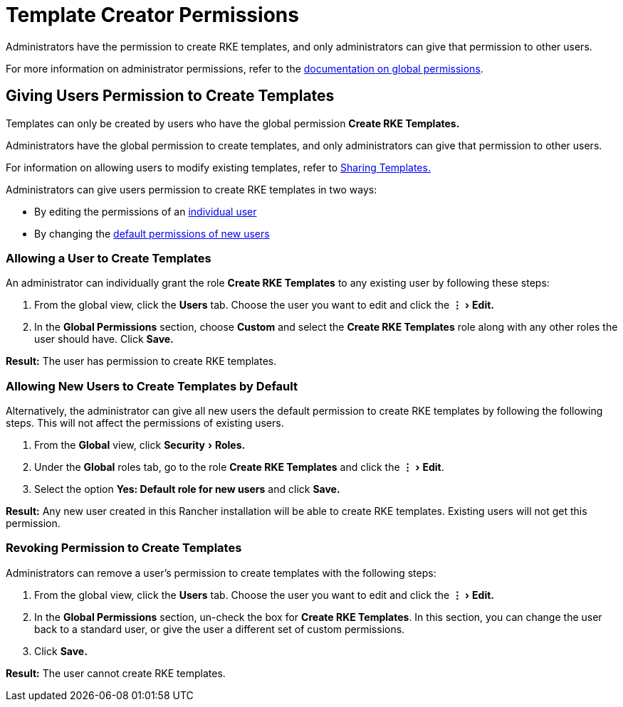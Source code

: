= Template Creator Permissions
:experimental:

Administrators have the permission to create RKE templates, and only administrators can give that permission to other users.

For more information on administrator permissions, refer to the xref:../manage-role-based-access-control-rbac/global-permissions.adoc[documentation on global permissions].

== Giving Users Permission to Create Templates

Templates can only be created by users who have the global permission *Create RKE Templates.*

Administrators have the global permission to create templates, and only administrators can give that permission to other users.

For information on allowing users to modify existing templates, refer to xref:access-or-share-templates.adoc[Sharing Templates.]

Administrators can give users permission to create RKE templates in two ways:

* By editing the permissions of an <<allowing-a-user-to-create-templates,individual user>>
* By changing the <<allowing-new-users-to-create-templates-by-default,default permissions of new users>>

=== Allowing a User to Create Templates

An administrator can individually grant the role *Create RKE Templates* to any existing user by following these steps:

. From the global view, click the *Users* tab. Choose the user you want to edit and click the menu:&#8942;[Edit.]
. In the *Global Permissions* section, choose *Custom* and select the *Create RKE Templates* role along with any other roles the user should have. Click *Save.*

*Result:* The user has permission to create RKE templates.

=== Allowing New Users to Create Templates by Default

Alternatively, the administrator can give all new users the default permission to create RKE templates by following the following steps. This will not affect the permissions of existing users.

. From the *Global* view, click menu:Security[Roles.]
. Under the *Global* roles tab, go to the role *Create RKE Templates* and click the menu:&#8942;[Edit].
. Select the option *Yes: Default role for new users* and click *Save.*

*Result:* Any new user created in this Rancher installation will be able to create RKE templates. Existing users will not get this permission.

=== Revoking Permission to Create Templates

Administrators can remove a user's permission to create templates with the following steps:

. From the global view, click the *Users* tab. Choose the user you want to edit and click the menu:&#8942;[Edit.]
. In the *Global Permissions* section, un-check the box for *Create RKE Templates*. In this section, you can change the user back to a standard user, or give the user a different set of custom permissions.
. Click *Save.*

*Result:* The user cannot create RKE templates.
